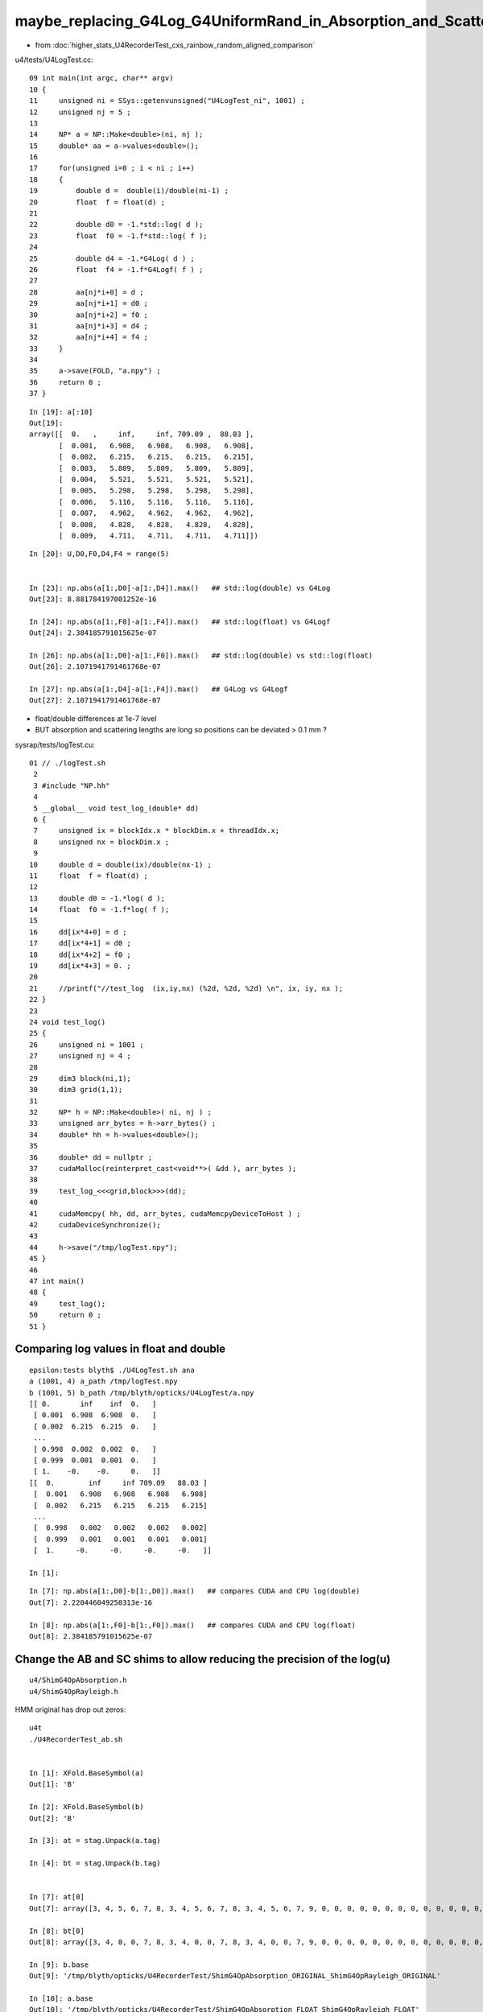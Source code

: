 maybe_replacing_G4Log_G4UniformRand_in_Absorption_and_Scattering_with_float_version_will_avoid_deviations
============================================================================================================

* from :doc:`higher_stats_U4RecorderTest_cxs_rainbow_random_aligned_comparison`

u4/tests/U4LogTest.cc::

     09 int main(int argc, char** argv)
     10 {
     11     unsigned ni = SSys::getenvunsigned("U4LogTest_ni", 1001) ;
     12     unsigned nj = 5 ;
     13 
     14     NP* a = NP::Make<double>(ni, nj );
     15     double* aa = a->values<double>();
     16 
     17     for(unsigned i=0 ; i < ni ; i++)
     18     { 
     19         double d =  double(i)/double(ni-1) ;
     20         float  f = float(d) ;
     21 
     22         double d0 = -1.*std::log( d );
     23         float  f0 = -1.f*std::log( f );
     24    
     25         double d4 = -1.*G4Log( d ) ;
     26         float  f4 = -1.f*G4Logf( f ) ;
     27         
     28         aa[nj*i+0] = d ; 
     29         aa[nj*i+1] = d0 ; 
     30         aa[nj*i+2] = f0 ; 
     31         aa[nj*i+3] = d4 ;
     32         aa[nj*i+4] = f4 ; 
     33     }
     34 
     35     a->save(FOLD, "a.npy") ; 
     36     return 0 ;  
     37 }


::

    In [19]: a[:10]
    Out[19]: 
    array([[  0.   ,     inf,     inf, 709.09 ,  88.03 ],
           [  0.001,   6.908,   6.908,   6.908,   6.908],
           [  0.002,   6.215,   6.215,   6.215,   6.215],
           [  0.003,   5.809,   5.809,   5.809,   5.809],
           [  0.004,   5.521,   5.521,   5.521,   5.521],
           [  0.005,   5.298,   5.298,   5.298,   5.298],
           [  0.006,   5.116,   5.116,   5.116,   5.116],
           [  0.007,   4.962,   4.962,   4.962,   4.962],
           [  0.008,   4.828,   4.828,   4.828,   4.828],
           [  0.009,   4.711,   4.711,   4.711,   4.711]])

::

    In [20]: U,D0,F0,D4,F4 = range(5)


    In [23]: np.abs(a[1:,D0]-a[1:,D4]).max()   ## std::log(double) vs G4Log
    Out[23]: 8.881784197001252e-16

    In [24]: np.abs(a[1:,F0]-a[1:,F4]).max()   ## std::log(float) vs G4Logf
    Out[24]: 2.384185791015625e-07

    In [26]: np.abs(a[1:,D0]-a[1:,F0]).max()   ## std::log(double) vs std::log(float)
    Out[26]: 2.1071941791461768e-07

    In [27]: np.abs(a[1:,D4]-a[1:,F4]).max()   ## G4Log vs G4Logf
    Out[27]: 2.1071941791461768e-07


* float/double differences at 1e-7 level 
* BUT absorption and scattering lengths are long so positions can be deviated > 0.1 mm ? 


sysrap/tests/logTest.cu::

     01 // ./logTest.sh
      2 
      3 #include "NP.hh"
      4 
      5 __global__ void test_log_(double* dd)
      6 {
      7     unsigned ix = blockIdx.x * blockDim.x + threadIdx.x;
      8     unsigned nx = blockDim.x ;
      9 
     10     double d = double(ix)/double(nx-1) ;
     11     float  f = float(d) ;
     12 
     13     double d0 = -1.*log( d );
     14     float  f0 = -1.f*log( f );
     15 
     16     dd[ix*4+0] = d ;
     17     dd[ix*4+1] = d0 ;
     18     dd[ix*4+2] = f0 ;
     19     dd[ix*4+3] = 0. ;
     20 
     21     //printf("//test_log  (ix,iy,nx) (%2d, %2d, %2d) \n", ix, iy, nx );
     22 }
     23 
     24 void test_log()
     25 {
     26     unsigned ni = 1001 ;
     27     unsigned nj = 4 ;
     28 
     29     dim3 block(ni,1);
     30     dim3 grid(1,1);
     31 
     32     NP* h = NP::Make<double>( ni, nj ) ;
     33     unsigned arr_bytes = h->arr_bytes() ;
     34     double* hh = h->values<double>();
     35 
     36     double* dd = nullptr ;
     37     cudaMalloc(reinterpret_cast<void**>( &dd ), arr_bytes );
     38 
     39     test_log_<<<grid,block>>>(dd);
     40 
     41     cudaMemcpy( hh, dd, arr_bytes, cudaMemcpyDeviceToHost ) ;
     42     cudaDeviceSynchronize();
     43 
     44     h->save("/tmp/logTest.npy");
     45 }
     46 
     47 int main()
     48 {
     49     test_log();
     50     return 0 ;
     51 }


Comparing log values in float and double
---------------------------------------------

::

    epsilon:tests blyth$ ./U4LogTest.sh ana
    a (1001, 4) a_path /tmp/logTest.npy 
    b (1001, 5) b_path /tmp/blyth/opticks/U4LogTest/a.npy 
    [[ 0.       inf    inf  0.   ]
     [ 0.001  6.908  6.908  0.   ]
     [ 0.002  6.215  6.215  0.   ]
     ...
     [ 0.998  0.002  0.002  0.   ]
     [ 0.999  0.001  0.001  0.   ]
     [ 1.    -0.    -0.     0.   ]]
    [[  0.        inf     inf 709.09   88.03 ]
     [  0.001   6.908   6.908   6.908   6.908]
     [  0.002   6.215   6.215   6.215   6.215]
     ...
     [  0.998   0.002   0.002   0.002   0.002]
     [  0.999   0.001   0.001   0.001   0.001]
     [  1.     -0.     -0.     -0.     -0.   ]]

    In [1]:                                                               

::

    In [7]: np.abs(a[1:,D0]-b[1:,D0]).max()   ## compares CUDA and CPU log(double)  
    Out[7]: 2.220446049250313e-16

    In [8]: np.abs(a[1:,F0]-b[1:,F0]).max()   ## compares CUDA and CPU log(float)
    Out[8]: 2.384185791015625e-07



Change the AB and SC shims to allow reducing the precision of the log(u)
----------------------------------------------------------------------------

::

    u4/ShimG4OpAbsorption.h
    u4/ShimG4OpRayleigh.h


HMM original has drop out zeros::

    u4t
    ./U4RecorderTest_ab.sh 


    In [1]: XFold.BaseSymbol(a)
    Out[1]: 'B'

    In [2]: XFold.BaseSymbol(b)
    Out[2]: 'B'

    In [3]: at = stag.Unpack(a.tag)

    In [4]: bt = stag.Unpack(b.tag)


    In [7]: at[0]
    Out[7]: array([3, 4, 5, 6, 7, 8, 3, 4, 5, 6, 7, 8, 3, 4, 5, 6, 7, 9, 0, 0, 0, 0, 0, 0, 0, 0, 0, 0, 0, 0, 0, 0, 0, 0, 0, 0, 0, 0, 0, 0, 0, 0, 0, 0, 0, 0, 0, 0], dtype=uint8)

    In [8]: bt[0]
    Out[8]: array([3, 4, 0, 0, 7, 8, 3, 4, 0, 0, 7, 8, 3, 4, 0, 0, 7, 9, 0, 0, 0, 0, 0, 0, 0, 0, 0, 0, 0, 0, 0, 0, 0, 0, 0, 0, 0, 0, 0, 0, 0, 0, 0, 0, 0, 0, 0, 0], dtype=uint8)

    In [9]: b.base
    Out[9]: '/tmp/blyth/opticks/U4RecorderTest/ShimG4OpAbsorption_ORIGINAL_ShimG4OpRayleigh_ORIGINAL'

    In [10]: a.base
    Out[10]: '/tmp/blyth/opticks/U4RecorderTest/ShimG4OpAbsorption_FLOAT_ShimG4OpRayleigh_FLOAT'

Fixed by rerun::

    In [5]: np.all( at == bt )
    Out[5]: True




    In [9]: w = np.unique(np.where( np.abs(a.photon - b.photon) > 1e-6 )[0]) ; w
    Out[9]: array([ 75, 230, 387, 549])

    In [10]: seqhis_(a.seq[w,0])
    Out[10]: ['TO BT AB', 'TO BT AB', 'TO SC SA', 'TO BT AB']



10k check::


    ./U4RecorderTest_ab.sh ## u4t 
    w = np.unique(np.where( np.abs(a.photon - b.photon) > 0.1 )[0]) : [5156 5208 7203 8393 9964]
    s = a.seq[w,0]                                     : [ 35693  19661   2157  19661 575181]
    o = cuss(s,w)                                      : 
    [['w0' '                   TO BT BT AB' '           19661' '               2']
     ['w1' '                TO BT SC BT SA' '          575181' '               1']
     ['w2' '                   TO SC BR SA' '           35693' '               1']
     ['w3' '                      TO SC SA' '            2157' '               1']]
    w1                                                 : [9964]
    abw0 = a.photon[w0,:4] - b.photon[w0,:4]           : 
    [[[ 0.156 -0.051 -0.417 -0.001]
      [-0.     0.    -0.     0.   ]
      [ 0.    -0.     0.     0.   ]
      [ 0.     0.    -0.     0.   ]]

     [[-0.181  0.099 -0.425 -0.002]
      [-0.     0.     0.     0.   ]
      [-0.     0.     0.     0.   ]
      [ 0.     0.    -0.     0.   ]]]
    a.base                                             : /tmp/blyth/opticks/GeoChain/BoxedSphere/CXRaindropTest
    b.base                                             : /tmp/blyth/opticks/U4RecorderTest/ShimG4OpAbsorption_FLOAT_ShimG4OpRayleigh_FLOAT



    ./U4RecorderTest_ab.sh ## u4t 
    w = np.unique(np.where( np.abs(a.photon - b.photon) > 0.1 )[0]) : [5156 5208 7203 8393 9964]
    s = a.seq[w,0]                                     : [ 35693  19661   2157  19661 575181]
    o = cuss(s,w)                                      : 
    [['w0' '                   TO BT BT AB' '           19661' '               2']
     ['w1' '                TO BT SC BT SA' '          575181' '               1']
     ['w2' '                   TO SC BR SA' '           35693' '               1']
     ['w3' '                      TO SC SA' '            2157' '               1']]
    w1                                                 : [9964]
    abw0 = a.photon[w0,:4] - b.photon[w0,:4]           : 
    [[[ 0.156 -0.051 -0.417 -0.001]
      [-0.     0.    -0.     0.   ]
      [ 0.    -0.     0.     0.   ]
      [ 0.     0.    -0.     0.   ]]

     [[-0.181  0.099 -0.425 -0.002]
      [-0.     0.     0.     0.   ]
      [-0.     0.     0.     0.   ]
      [ 0.     0.    -0.     0.   ]]]
    a.base                                             : /tmp/blyth/opticks/GeoChain/BoxedSphere/CXRaindropTest
    b.base                                             : /tmp/blyth/opticks/U4RecorderTest/ShimG4OpAbsorption_ORIGINAL_ShimG4OpRayleigh_ORIGINAL



HMM looks like no difference from the log(float) ? is it being applied ?


Need to access the distance from both contexts::

     453 inline QSIM_METHOD int qsim::propagate_to_boundary(unsigned& flag, curandStateXORWOW& rng, sctx& ctx)
     454 {
     455     sphoton& p = ctx.p ;
     456     const sstate& s = ctx.s ;
     457 
     458     const float& absorption_length = s.material1.y ;
     459     const float& scattering_length = s.material1.z ;
     ...
     469     float u_scattering = curand_uniform(&rng) ;
     470     float u_absorption = curand_uniform(&rng) ;
     471 
     480     float scattering_distance = -scattering_length*logf(u_scattering);
     481     float absorption_distance = -absorption_length*logf(u_absorption);


::

    071 G4double G4VDiscreteProcess::PostStepGetPhysicalInteractionLength(
     72                              const G4Track& track,
     73                  G4double   previousStepSize,
     74                  G4ForceCondition* condition
     75                 )
     76 {
     77   if ( (previousStepSize < 0.0) || (theNumberOfInteractionLengthLeft<=0.0)) {
     78     // beggining of tracking (or just after DoIt of this process)
     79     ResetNumberOfInteractionLengthLeft();
     80   } else if ( previousStepSize > 0.0) {
     81     // subtract NumberOfInteractionLengthLeft 
     82     SubtractNumberOfInteractionLengthLeft(previousStepSize);
     83   } else {
     84     // zero step
     85     //  DO NOTHING
     86   }
     87 
     88   // condition is set to "Not Forced"
     89   *condition = NotForced;
     90 
     91   // get mean free path
     92   currentInteractionLength = GetMeanFreePath(track, previousStepSize, condition);
     93 
     94   G4double value;
     95   if (currentInteractionLength <DBL_MAX) {
     96     value = theNumberOfInteractionLengthLeft * currentInteractionLength;
     97   } else {
     98     value = DBL_MAX;
     99   }
    100 #ifdef G4VERBOSE
    101   if (verboseLevel>1){
    102     G4cout << "G4VDiscreteProcess::PostStepGetPhysicalInteractionLength ";
    103     G4cout << "[ " << GetProcessName() << "]" <<G4endl;
    104     track.GetDynamicParticle()->DumpInfo();
    105     G4cout << " in Material  " <<  track.GetMaterial()->GetName() <<G4endl;
    106     G4cout << "InteractionLength= " << value/cm <<"[cm] " <<G4endl;
    107   }
    108 #endif
    109   return value;
    110 }




Check deviation distances::

    In [4]: ar = a.record[w0[0],:4]      

    In [18]: br = b.record[w0[0],:4]

    In [23]: ar23 = ar[3,0,:3] - ar[2,0,:3]  ; ar23
    Out[23]: array([-318.174,  105.244,  850.909], dtype=float32)

    In [24]: br23 = br[3,0,:3] - br[2,0,:3] ; br23 
    Out[24]: array([-318.329,  105.295,  851.326], dtype=float32)

    In [25]: np.sqrt( np.sum(ar23*ar23))
    Out[25]: 914.525

    In [26]: np.sqrt( np.sum(br23*br23))
    Out[26]: 914.9732

    In [29]: seqhis_(a.seq[w0[0],0])   # AB in air 
    Out[29]: 'TO BT BT AB'


::

    In [30]: A(w0[0])
    Out[30]: 
    A(5208) : TO BT BT AB
           A.t : (10000, 48) 
           A.n : (10000,) 
          A.ts : (10000, 10, 29) 
          A.fs : (10000, 10, 29) 
         A.ts2 : (10000, 10, 29) 
     0 :     0.3262 :  1 :     to_sci : qsim::propagate_to_boundary u_to_sci burn 
     1 :     0.2852 :  2 :     to_bnd : qsim::propagate_to_boundary u_to_bnd burn 
     2 :     0.3563 :  3 :     to_sca : qsim::propagate_to_boundary u_scattering 
     3 :     0.2718 :  4 :     to_abs : qsim::propagate_to_boundary u_absorption 
     4 :     0.6653 :  5 : at_burn_sf_sd : at_boundary_burn at_surface ab/sd  
     5 :     0.1049 :  6 :     at_ref : u_reflect > TransCoeff 

     6 :     0.3963 :  1 :     to_sci : qsim::propagate_to_boundary u_to_sci burn 
     7 :     0.0073 :  2 :     to_bnd : qsim::propagate_to_boundary u_to_bnd burn 
     8 :     0.7812 :  3 :     to_sca : qsim::propagate_to_boundary u_scattering 
     9 :     0.0899 :  4 :     to_abs : qsim::propagate_to_boundary u_absorption 
    10 :     0.4851 :  5 : at_burn_sf_sd : at_boundary_burn at_surface ab/sd  
    11 :     0.2859 :  6 :     at_ref : u_reflect > TransCoeff 

    12 :     0.0153 :  1 :     to_sci : qsim::propagate_to_boundary u_to_sci burn 
    13 :     0.7635 :  2 :     to_bnd : qsim::propagate_to_boundary u_to_bnd burn 
    14 :     0.5736 :  3 :     to_sca : qsim::propagate_to_boundary u_scattering 
    15 :     0.9999 :  4 :     to_abs : qsim::propagate_to_boundary u_absorption 
    16 :     0.0000 :  0 :      undef : undef 
    17 :     0.0000 :  0 :      undef : undef 


* AHHA u_scattering close to 1.  

::

    In [32]: a.flat[w0[0],15]
    Out[32]: 0.9999085

    In [33]: b.flat[w0[0],15]
    Out[33]: 0.9999085

    In [35]: -1e7*np.log(a.flat[w0[0],15])
    Out[35]: 914.9731340585276

::

    epsilon:tests blyth$ U=0.9999085 U4LogTest 
     u   0.9999085
             d0  0.0000915      d0*sc 915.0418638 f(d0)*f(sc) 915.0418701
             f0  0.0000915      f0*sc 914.9731341 f(f0)*f(sc) 914.9731445
             d4  0.0000915      d4*sc 915.0418638 f(d4)*f(sc) 915.0418701
             f4  0.0000915      f4*sc 914.9731341 f(f4)*f(sc) 914.9731445
    epsilon:tests blyth$ 


When U is close to 1 its easy to get float/double differences, 
as are using float to hold a very small number "-log(u)" 
which are multiplying by a very big number (eg air absorption length 1e7 mm)
So float imprecision gets scaled up::

    epsilon:tests blyth$ U=0.999908506 U4LogTest 
     u   0.9999085
             d0  0.0000915      d0*sc 914.9818583 f(d0)*f(sc) 914.9818726
             f0  0.0000915      f0*sc 914.9731341 f(f0)*f(sc) 914.9731445
             d4  0.0000915      d4*sc 914.9818583 f(d4)*f(sc) 914.9818726
             f4  0.0000915      f4*sc 914.9731341 f(f4)*f(sc) 914.9731445
    epsilon:tests blyth$ U=0.9999085 U4LogTest 
     u   0.9999085
             d0  0.0000915      d0*sc 915.0418638 f(d0)*f(sc) 915.0418701
             f0  0.0000915      f0*sc 914.9731341 f(f0)*f(sc) 914.9731445
             d4  0.0000915      d4*sc 915.0418638 f(d4)*f(sc) 915.0418701
             f4  0.0000915      f4*sc 914.9731341 f(f4)*f(sc) 914.9731445

    In [45]:  u = np.float64(0.9999085)
    In [46]: -1e7*np.log(u)
    Out[46]: 915.0418638039326

    In [48]: -np.float32(1e7)*np.log(np.float32(u))
    Out[48]: 914.97314

    In [49]: -np.float32(1e7)*np.float32(np.log(np.float32(u)))
    Out[49]: 914.97314


    epsilon:tests blyth$ U=0.99999 U4LogTest 
     u   0.9999900
             d0  0.0000100      d0*sc 100.0005000 f(d0)*f(sc) 100.0004959
             f0  0.0000100      f0*sc 100.1363034 f(f0)*f(sc) 100.1363068
             d4  0.0000100      d4*sc 100.0005000 f(d4)*f(sc) 100.0004959
             f4  0.0000100      f4*sc 100.1363034 f(f4)*f(sc) 100.1363068
    epsilon:tests blyth$ U=0.9999 U4LogTest 
     u   0.9999000
             d0  0.0001000      d0*sc 1000.0500033 f(d0)*f(sc) 1000.0500488
             f0  0.0001000      f0*sc 1000.2159252 f(f0)*f(sc) 1000.2159424
             d4  0.0001000      d4*sc 1000.0500033 f(d4)*f(sc) 1000.0500488
             f4  0.0001000      f4*sc 1000.2159252 f(f4)*f(sc) 1000.2159424
    epsilon:tests blyth$ U=0.99999 U4LogTest 
     u   0.9999900
             d0  0.0000100      d0*sc 100.0005000 f(d0)*f(sc) 100.0004959
             f0  0.0000100      f0*sc 100.1363034 f(f0)*f(sc) 100.1363068
             d4  0.0000100      d4*sc 100.0005000 f(d4)*f(sc) 100.0004959
             f4  0.0000100      f4*sc 100.1363034 f(f4)*f(sc) 100.1363068
    epsilon:tests blyth$ U=0.999999 U4LogTest 
     u   0.9999990
             d0  0.0000010      d0*sc 10.0000050 f(d0)*f(sc) 10.0000048
             f0  0.0000010      f0*sc 10.1327953 f(f0)*f(sc) 10.1327953
             d4  0.0000010      d4*sc 10.0000050 f(d4)*f(sc) 10.0000048
             f4  0.0000010      f4*sc 10.1327953 f(f4)*f(sc) 10.1327953
    epsilon:tests blyth$ 



::

    In [39]: "%11.20f " % a.flat[w0[0],15]
    Out[39]: '0.99990850687026977539 '

    epsilon:tests blyth$ U=0.99990850687026977539 U4LogTest 
     u   0.9999085
             d0  0.0000915      d0*sc 914.9731548 f(d0)*f(sc) 914.9731445
             f0  0.0000915      f0*sc 914.9731341 f(f0)*f(sc) 914.9731445
             d4  0.0000915      d4*sc 914.9731548 f(d4)*f(sc) 914.9731445
             f4  0.0000915      f4*sc 914.9731341 f(f4)*f(sc) 914.9731445
    epsilon:tests blyth$ 



-ln(1-x) is very close to x for small x::

    In [9]: -np.log(1-1e-3)
    Out[9]: 0.0010005003335835344

    In [10]: -np.log(1-1e-4)
    Out[10]: 0.00010000500033334732

    In [11]: -np.log(1-1e-5)
    Out[11]: 1.0000050000287824e-05

    In [12]: -np.log(1-1e-6)
    Out[12]: 1.000000500029089e-06

    In [13]: -np.log(1-1e-7)
    Out[13]: 1.0000000494736474e-07

    In [14]: -np.log(1-1e-8)
    Out[14]: 1.0000000100247594e-08

    In [15]: -np.log(1-1e-9)
    Out[15]: 9.999999722180686e-10


::


    In [81]: uu = 1-np.logspace(-10, 0,11) ; uu
    Out[81]: array([1.   , 1.   , 1.   , 1.   , 1.   , 1.   , 1.   , 0.999, 0.99 , 0.9  , 0.   ])

    In [84]: np.logspace(-10, -1,10)
    Out[84]: array([1.e-10, 1.e-09, 1.e-08, 1.e-07, 1.e-06, 1.e-05, 1.e-04, 1.e-03, 1.e-02, 1.e-01])

    In [89]: np.set_printoptions(suppress=False, precision=12 )

    In [90]: uu = 1.-np.logspace(-10, -1,10) ; uu
    Out[90]: array([0.9999999999, 0.999999999 , 0.99999999  , 0.9999999   , 0.999999    , 0.99999     , 0.9999      , 0.999       , 0.99        , 0.9         ])

In [92]: -np.log(uu)
Out[92]: 
array([1.000000082790e-10, 9.999999722181e-10, 1.000000010025e-08, 1.000000049474e-07, 1.000000500029e-06, 1.000005000029e-05, 1.000050003333e-04, 1.000500333584e-03, 1.005033585350e-02,
       1.053605156578e-01])



Select scatterers::

    In [5]: sc = np.where( a.photon[:,3,3].view(np.int32) & ( 0x1 << 5 )  ) [0] ; sc 
    Out[5]: array([ 387, 1091, 1292, 1338, 1701, 1859, 2537, 3276, 3846, 4203, 4573, 5156, 5687, 6555, 7203, 7604, 7737, 7791, 8235, 8587, 9654, 9964])

    In [7]: seqhis_(a.seq[sc,0])
    Out[7]: 
    ['TO SC SA',
     'TO BT SC BT SA',
     'TO BT BT SC SA',
     'TO SC SA',
     'TO SC SA',
     'TO SC SA',
     'TO SC SA',
     'TO BR SC SA',
     'TO BT BT SC SA',
     'TO BT BR BT SC SA',
     'TO BT BR BT SC SA',
     'TO SC BR SA',
     'TO BT BT SC SA',
     'TO BT BT SC SA',
     'TO SC SA',
     'TO BT BT SC SA',
     'TO SC SA',
     'TO SC SA',
     'TO SC SA',
     'TO BT BT SC SA',
     'TO BT BT SC SA',
     'TO BT SC BT SA']

    In [9]: ab = np.where( a.photon[:,3,3].view(np.int32) & ( 0x1 << 3 )  ) [0]   ; ab
    Out[9]: 
    array([  75,  201,  230,  549, 1156, 1475, 1483, 1616, 2263, 2413, 2515, 2671, 2761, 3029, 3631, 3771, 3778, 4057, 4097, 4442, 4468, 4524, 4777, 5208, 5729, 6797, 6907, 6925, 7258, 7554, 7690, 7769,
           8393])


Select absorb::

    In [9]: ab = np.where( a.photon[:,3,3].view(np.int32) & ( 0x1 << 3 )  ) [0]   ; a
    Out[9]: 
    array([  75,  201,  230,  549, 1156, 1475, 1483, 1616, 2263, 2413, 2515, 2671, 2761, 3029, 3631, 3771, 3778, 4057, 4097, 4442, 4468, 4524, 4777, 5208, 5729, 6797, 6907, 6925, 7258, 7554, 7690, 7769,
           8393])

    In [10]: seqhis_(a.seq[ab,0])
    Out[10]: 
    ['TO BT AB',
     'TO BT AB',
     'TO BT AB',
     'TO BT AB',
     'TO BT AB',
     'TO BT AB',
     'TO BT AB',
     'TO BT AB',
     'TO BT AB',
     'TO BT AB',
     'TO BT AB',
     'TO BT AB',
     'TO BT AB',
     'TO BT AB',
     'TO BT AB',
     'TO BT BR BR BR BR AB',
     'TO BT AB',
     'TO BT AB',
     'TO BT AB',
     'TO BT AB',
     'TO BT AB',
     'TO BT AB',
     'TO BT AB',
     'TO BT BT AB',
     'TO BT AB',
     'TO BT AB',
     'TO BT BR AB',
     'TO BT AB',
     'TO BT AB',
     'TO BT AB',
     'TO BT AB',
     'TO BT BR AB',
     'TO BT BT AB']

    In [14]: np.set_printoptions(formatter={'int':hex})

    In [15]: a.seq[ab,0]
    Out[15]: 
    array([0x4cd, 0x4cd, 0x4cd, 0x4cd, 0x4cd, 0x4cd, 0x4cd, 0x4cd, 0x4cd, 0x4cd, 0x4cd, 0x4cd, 0x4cd, 0x4cd, 0x4cd, 0x4bbbbcd, 0x4cd, 0x4cd, 0x4cd, 0x4cd, 0x4cd, 0x4cd, 0x4cd, 0x4ccd, 0x4cd, 0x4cd,
           0x4bcd, 0x4cd, 0x4cd, 0x4cd, 0x4cd, 0x4bcd, 0x4ccd], dtype=uint64)


::

    In [23]: ab3 = np.where( (a.seq[:,0] >> 8 ) == 0x4)[0] ; ab3
    Out[23]: array([  75,  201,  230,  549, 1156, 1475, 1483, 1616, 2263, 2413, 2515, 2671, 2761, 3029, 3631, 3778, 4057, 4097, 4442, 4468, 4524, 4777, 5729, 6797, 6925, 7258, 7554, 7690])

    In [24]: seqhis_(a.seq[ab3,0])
    Out[24]: 
    ['TO BT AB',
     'TO BT AB',
     'TO BT AB',
     'TO BT AB',
     'TO BT AB',
     'TO BT AB',
     'TO BT AB',
     'TO BT AB',
     'TO BT AB',
     'TO BT AB',
     'TO BT AB',
     'TO BT AB',
     'TO BT AB',
     'TO BT AB',
     'TO BT AB',
     'TO BT AB',
     'TO BT AB',
     'TO BT AB',
     'TO BT AB',
     'TO BT AB',
     'TO BT AB',
     'TO BT AB',
     'TO BT AB',
     'TO BT AB',
     'TO BT AB',
     'TO BT AB',
     'TO BT AB',
     'TO BT AB']

Finding the flat index of u_absorption::

    In [11]: A(ab[0])
    Out[11]: 
    A(75) : TO BT AB
           A.t : (10000, 48) 
           A.n : (10000,) 
          A.ts : (10000, 10, 29) 
          A.fs : (10000, 10, 29) 
         A.ts2 : (10000, 10, 29) 
     0 :     0.3727 :  1 :     to_sci : qsim::propagate_to_boundary u_to_sci burn 
     1 :     0.8539 :  2 :     to_bnd : qsim::propagate_to_boundary u_to_bnd burn 
     2 :     0.0380 :  3 :     to_sca : qsim::propagate_to_boundary u_scattering 
     3 :     0.2685 :  4 :     to_abs : qsim::propagate_to_boundary u_absorption 
     4 :     0.9740 :  5 : at_burn_sf_sd : at_boundary_burn at_surface ab/sd  
     5 :     0.5896 :  6 :     at_ref : u_reflect > TransCoeff 

     6 :     0.2975 :  1 :     to_sci : qsim::propagate_to_boundary u_to_sci burn 
     7 :     0.2261 :  2 :     to_bnd : qsim::propagate_to_boundary u_to_bnd burn 
     8 :     0.9222 :  3 :     to_sca : qsim::propagate_to_boundary u_scattering 
     9 :     0.9992 :  4 :     to_abs : qsim::propagate_to_boundary u_absorption 
    10 :     0.0000 :  0 :      undef : undef 
    11 :     0.0000 :  0 :      undef : undef 


The randoms that lead to absorption in the water sphere::

    In [26]: np.set_printoptions(precision=10)
    In [27]: a.flat[ab3,9]
    Out[27]: 
    array([0.9992083 , 0.9979085 , 0.9988845 , 0.99773157, 0.9987508 , 0.9985411 , 0.99959373, 0.9990112 , 0.9981463 , 0.9999338 , 0.999499  , 0.9993434 , 0.99755085, 0.9990241 , 0.99945176, 0.9992132 ,
           0.9984617 , 0.99773735, 0.99861896, 0.99947524, 0.9983674 , 0.9996877 , 0.99987745, 0.9984901 , 0.99854493, 0.9999999 , 0.9993231 , 0.9995929 ], dtype=float32)

    In [28]:                           


    In [28]: ab4 = np.where( (a.seq[:,0] >> 12) == 0x4 )[0] ; ab4
    Out[28]: array([5208, 6907, 7769, 8393])

    In [29]: seqhis_(a.seq[ab4,0])
    Out[29]: ['TO BT BT AB', 'TO BT BR AB', 'TO BT BR AB', 'TO BT BT AB']

Point 4 randoms, these two in water sphere::

    In [35]: a.flat[ab4[1],19]
    Out[35]: 0.99828494

    In [36]: a.flat[ab4[2],19]
    Out[36]: 0.99772733

These two in air on other side::

    In [37]: a.flat[ab4[0],15]
    Out[37]: 0.9999085

    In [38]: a.flat[ab4[3],15]
    Out[38]: 0.99999297


Find the scatter randoms::

    In [41]: np.set_printoptions(formatter={'int':hex})

    In [42]: a.seq[sc,0]
    Out[42]: 
    array([0x86d, 0x8c6cd, 0x86ccd, 0x86d, 0x86d, 0x86d, 0x86d, 0x86bd, 0x86ccd, 0x86cbcd, 0x86cbcd, 0x8b6d, 0x86ccd, 0x86ccd, 0x86d, 0x86ccd, 0x86d, 0x86d, 0x86d, 0x86ccd, 0x86ccd, 0x8c6cd],
          dtype=uint64)

    In [43]: sc1 = np.where( a.seq[:,0] == 0x86d )[0] ; sc1
    Out[43]: array([0x183, 0x53a, 0x6a5, 0x743, 0x9e9, 0x1c23, 0x1e39, 0x1e6f, 0x202b])

    In [44]: np.set_printoptions(formatter={'int':None})  

    In [45]: sc1 = np.where( a.seq[:,0] == 0x86d )[0] ; sc1
    Out[45]: array([ 387, 1338, 1701, 1859, 2537, 7203, 7737, 7791, 8235])

    In [46]: seqhis_(a.seq[sc1,0])
    Out[46]: 
    ['TO SC SA',
     'TO SC SA',
     'TO SC SA',
     'TO SC SA',
     'TO SC SA',
     'TO SC SA',
     'TO SC SA',
     'TO SC SA',
     'TO SC SA']

    In [47]:                         


    In [48]: A(sc1[1])
    Out[48]: 
    A(1338) : TO SC SA
           A.t : (10000, 48) 
           A.n : (10000,) 
          A.ts : (10000, 10, 29) 
          A.fs : (10000, 10, 29) 
         A.ts2 : (10000, 10, 29) 
     0 :     0.6689 :  1 :     to_sci : qsim::propagate_to_boundary u_to_sci burn 
     1 :     0.8334 :  2 :     to_bnd : qsim::propagate_to_boundary u_to_bnd burn 
     2 :     0.9997 :  3 :     to_sca : qsim::propagate_to_boundary u_scattering 
     3 :     0.0396 :  4 :     to_abs : qsim::propagate_to_boundary u_absorption 
     4 :     0.6777 :  8 :         sc : qsim::rayleigh_scatter 
     5 :     0.4505 :  8 :         sc : qsim::rayleigh_scatter 
     6 :     0.4775 :  8 :         sc : qsim::rayleigh_scatter 
     7 :     0.7707 :  8 :         sc : qsim::rayleigh_scatter 
     8 :     0.1893 :  8 :         sc : qsim::rayleigh_scatter 

     9 :     0.8990 :  1 :     to_sci : qsim::propagate_to_boundary u_to_sci burn 
    10 :     0.0684 :  2 :     to_bnd : qsim::propagate_to_boundary u_to_bnd burn 
    11 :     0.5886 :  3 :     to_sca : qsim::propagate_to_boundary u_scattering 
    12 :     0.2529 :  4 :     to_abs : qsim::propagate_to_boundary u_absorption 
    13 :     0.4337 :  5 : at_burn_sf_sd : at_boundary_burn at_surface ab/sd  
    14 :     0.9271 :  7 :    sf_burn : qsim::propagate_at_surface burn 
    15 :     0.0000 :  0 :      undef : undef 
    16 :     0.0000 :  0 :      undef : undef 

    In [49]: a.flat[sc1,2]
    Out[49]: array([0.99929315, 0.9997302 , 0.99909383, 0.99983627, 0.99907964, 0.999954  , 0.99951273, 0.99929965, 0.99926066], dtype=float32)



